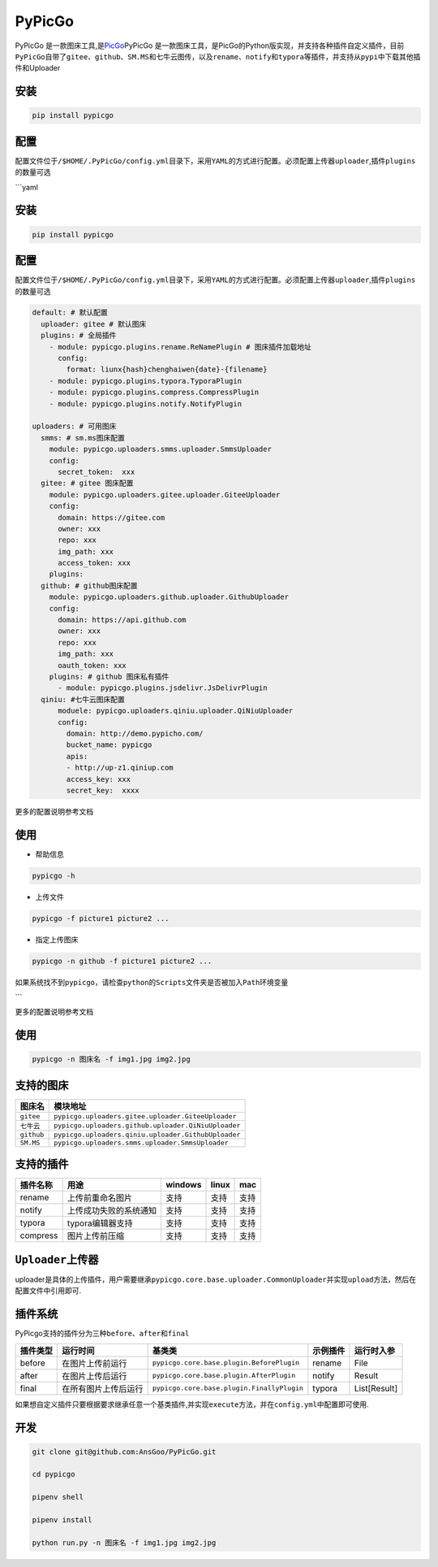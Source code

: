 PyPicGo
=======

PyPicGo
是一款图床工具,是\ `PicGo <https://github.com/PicGo/PicGo-Core>`__\ PyPicGo
是一款图床工具，是PicGo的Python版实现，并支持各种插件自定义插件，目前\ ``PyPicGo``\ 自带了\ ``gitee``\ 、\ ``github``\ 、\ ``SM.MS``\ 和\ ``七牛云``\ 图传，以及\ ``rename``\ 、\ ``notify``\ 和\ ``typora``\ 等插件，并支持从\ ``pypi``\ 中下载其他插件和Uploader

安装
----

.. code:: shell

    pip install pypicgo

配置
----

配置文件位于\ ``/$HOME/.PyPicGo/config.yml``\ 目录下，采用\ ``YAML``\ 的方式进行配置。必须配置上传器\ ``uploader``,插件\ ``plugins``\ 的数量可选

\`\`\`yaml

安装
----

.. code:: shell

    pip install pypicgo

配置
----

配置文件位于\ ``/$HOME/.PyPicGo/config.yml``\ 目录下，采用\ ``YAML``\ 的方式进行配置。必须配置上传器\ ``uploader``,插件\ ``plugins``\ 的数量可选

.. code:: yaml

    default: # 默认配置
      uploader: gitee # 默认图床
      plugins: # 全局插件
        - module: pypicgo.plugins.rename.ReNamePlugin # 图床插件加载地址
          config:
            format: liunx{hash}chenghaiwen{date}-{filename}
        - module: pypicgo.plugins.typora.TyporaPlugin
        - module: pypicgo.plugins.compress.CompressPlugin
        - module: pypicgo.plugins.notify.NotifyPlugin

    uploaders: # 可用图床
      smms: # sm.ms图床配置
        module: pypicgo.uploaders.smms.uploader.SmmsUploader
        config:
          secret_token:  xxx
      gitee: # gitee 图床配置
        module: pypicgo.uploaders.gitee.uploader.GiteeUploader
        config:
          domain: https://gitee.com
          owner: xxx
          repo: xxx
          img_path: xxx
          access_token: xxx
        plugins:
      github: # github图床配置
        module: pypicgo.uploaders.github.uploader.GithubUploader
        config:
          domain: https://api.github.com
          owner: xxx
          repo: xxx
          img_path: xxx
          oauth_token: xxx
        plugins: # github 图床私有插件
          - module: pypicgo.plugins.jsdelivr.JsDelivrPlugin 
      qiniu: #七牛云图床配置
          moduele: pypicgo.uploaders.qiniu.uploader.QiNiuUploader
          config:
            domain: http://demo.pypicho.com/
            bucket_name: pypicgo
            apis:
            - http://up-z1.qiniup.com
            access_key: xxx
            secret_key:  xxxx

更多的配置说明参考文档

使用
----

-  帮助信息

.. code:: shell

    pypicgo -h

-  上传文件

.. code:: shell

    pypicgo -f picture1 picture2 ...

-  指定上传图床

.. code:: shell

    pypicgo -n github -f picture1 picture2 ...

如果系统找不到\ ``pypicgo``\ ，请检查\ ``python``\ 的\ ``Scripts``\ 文件夹是否被加入\ ``Path``\ 环境变量

\`\`\`

更多的配置说明参考文档

使用
----

.. code:: shell

    pypicgo -n 图床名 -f img1.jpg img2.jpg

支持的图床
----------

+--------------+-------------------------------------------------------+
| 图床名       | 模块地址                                              |
+==============+=======================================================+
| ``gitee``    | ``pypicgo.uploaders.gitee.uploader.GiteeUploader``    |
+--------------+-------------------------------------------------------+
| ``七牛云``   | ``pypicgo.uploaders.github.uploader.QiNiuUploader``   |
+--------------+-------------------------------------------------------+
| ``github``   | ``pypicgo.uploaders.qiniu.uploader.GithubUploader``   |
+--------------+-------------------------------------------------------+
| ``SM.MS``    | ``pypicgo.uploaders.smms.uploader.SmmsUploader``      |
+--------------+-------------------------------------------------------+

支持的插件
----------

+------------+--------------------------+-----------+---------+--------+
| 插件名称   | 用途                     | windows   | linux   | mac    |
+============+==========================+===========+=========+========+
| rename     | 上传前重命名图片         | 支持      | 支持    | 支持   |
+------------+--------------------------+-----------+---------+--------+
| notify     | 上传成功失败的系统通知   | 支持      | 支持    | 支持   |
+------------+--------------------------+-----------+---------+--------+
| typora     | typora编辑器支持         | 支持      | 支持    | 支持   |
+------------+--------------------------+-----------+---------+--------+
| compress   | 图片上传前压缩           | 支持      | 支持    | 支持   |
+------------+--------------------------+-----------+---------+--------+

``Uploader``\ 上传器
--------------------

uploader是具体的上传插件，用户需要继承\ ``pypicgo.core.base.uploader.CommonUploader``\ 并实现\ ``upload``\ 方法，然后在配置文件中引用即可.

插件系统
--------

PyPicgo支持的插件分为三种\ ``before``\ 、\ ``after``\ 和\ ``final``

+------------+------------------------+----------------------------------------------+------------+----------------+
| 插件类型   | 运行时间               | 基类类                                       | 示例插件   | 运行时入参     |
+============+========================+==============================================+============+================+
| before     | 在图片上传前运行       | ``pypicgo.core.base.plugin.BeforePlugin``    | rename     | File           |
+------------+------------------------+----------------------------------------------+------------+----------------+
| after      | 在图片上传后运行       | ``pypicgo.core.base.plugin.AfterPlugin``     | notify     | Result         |
+------------+------------------------+----------------------------------------------+------------+----------------+
| final      | 在所有图片上传后运行   | ``pypicgo.core.base.plugin.FinallyPlugin``   | typora     | List[Result]   |
+------------+------------------------+----------------------------------------------+------------+----------------+

如果想自定义插件只要根据要求继承任意一个基类插件,并实现\ ``execute``\ 方法，并在\ ``config.yml``\ 中配置即可使用.

开发
----

.. code:: shell

    git clone git@github.com:AnsGoo/PyPicGo.git

    cd pypicgo

    pipenv shell

    pipenv install

    python run.py -n 图床名 -f img1.jpg img2.jpg

